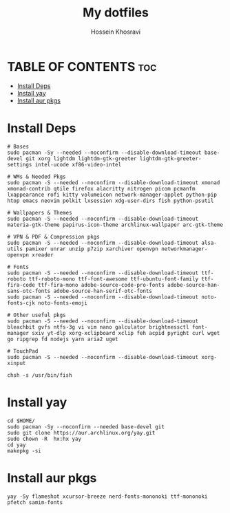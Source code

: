 #+title: My dotfiles
#+auto_tangle: nil
#+AUTHOR: Hossein Khosravi

* TABLE OF CONTENTS :toc:
- [[#install-deps][Install Deps]]
- [[#install-yay][Install yay]]
- [[#install-aur-pkgs][Install aur pkgs]]

* Install Deps
#+begin_src shell
# Bases
sudo pacman -Sy --needed --noconfirm --disable-download-timeout base-devel git xorg lightdm lightdm-gtk-greeter lightdm-gtk-greeter-settings intel-ucode xf86-video-intel

# WMs & Needed Pkgs
sudo pacman -S --needed --noconfirm --disable-download-timeout xmonad xmonad-contrib qtile firefox alacritty nitrogen picom pcmanfm lxappearance rofi kitty volumeicon network-manager-applet python-pip htop emacs neovim polkit lxsession xdg-user-dirs fish python-psutil

# Wallpapers & Themes
sudo pacman -S --needed --noconfirm --disable-download-timeout materia-gtk-theme papirus-icon-theme archlinux-wallpaper arc-gtk-theme

# VPN & PDF & Compression pkgs
sudo pacman -S --needed --noconfirm --disable-download-timeout alsa-utils pamixer unrar unzip p7zip xarchiver openvpn networkmanager-openvpn xreader

# Fonts
sudo pacman -S --needed --noconfirm --disable-download-timeout ttf-roboto ttf-roboto-mono ttf-font-awesome ttf-ubuntu-font-family ttf-fira-code ttf-fira-mono adobe-source-code-pro-fonts adobe-source-han-sans-otc-fonts adobe-source-han-serif-otc-fonts
sudo pacman -S --needed --noconfirm --disable-download-timeout noto-fonts-cjk noto-fonts-emoji

# Other useful pkgs
sudo pacman -S --needed --noconfirm --disable-download-timeout bleachbit gvfs ntfs-3g vi vim nano galculator brightnessctl font-manager sxiv yt-dlp xorg-xclipboard xclip feh acpid pyright curl wget go ripgrep fd nodejs yarn aria2 uget

# TouchPad
sudo pacman -S --needed --noconfirm --disable-download-timeout xorg-xinput

chsh -s /usr/bin/fish
#+end_src

* Install yay
#+begin_src shell
cd $HOME/
sudo pacman -Sy --noconfirm --needed base-devel git
sudo git clone https://aur.archlinux.org/yay.git
sudo chown -R  hx:hx yay
cd yay
makepkg -si
#+end_src

* Install aur pkgs
#+begin_src shell
yay -Sy flameshot xcursor-breeze nerd-fonts-mononoki ttf-mononoki pfetch samim-fonts
#+end_src

